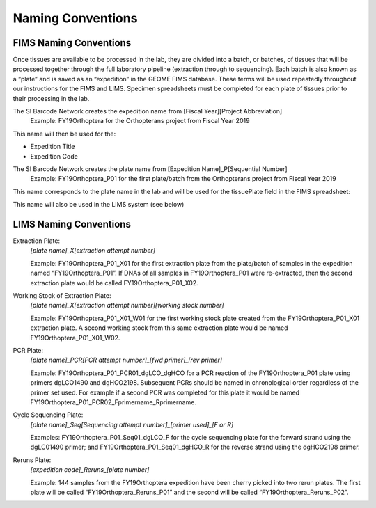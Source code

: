Naming Conventions
==================

.. _conventions-link:

FIMS Naming Conventions
-----------------------

Once tissues are available to be processed in the lab, they are divided into a batch, or batches, of tissues that will be processed together through the full laboratory pipeline (extraction through to sequencing). Each batch is also known as a “plate” and is saved as an “expedition” in the GEOME FIMS database. These terms will be used repeatedly throughout our instructions for the FIMS and LIMS. Specimen spreadsheets must be completed for each plate of tissues prior to their processing in the lab. 

The SI Barcode Network creates the expedition name from [Fiscal Year][Project Abbreviation]
	Example: FY19Orthoptera for the Orthopterans project from Fiscal Year 2019

This name will then be used for the:

* Expedition Title

* Expedition Code

.. image:: /images/dataset_code.png
	:align: center
	:scale: 50 %

The SI Barcode Network creates the plate name from [Expedition Name]_P[Sequential Number]
	Example: FY19Orthoptera_P01 for the first plate/batch from the Orthopterans project from Fiscal Year 2019

This name corresponds to the plate name in the lab and will be used for the tissuePlate field in the FIMS spreadsheet: 

.. image:: /images/plateid.png
	:align: center
	:scale: 50 %
	
This name will also be used in the LIMS system (see below)

.. _lims_conventions-link:

LIMS Naming Conventions
-----------------------

Extraction Plate:
	*[plate name]_X[extraction attempt number]*

	Example: FY19Orthoptera_P01_X01 for the first extraction plate from the plate/batch of samples in the expedition named “FY19Orthoptera_P01”. If DNAs of all samples in FY19Orthoptera_P01 were re-extracted, then the second extraction plate would be called FY19Orthoptera_P01_X02.

Working Stock of Extraction Plate:
	*[plate name]_X[extraction attempt number][working stock number]*

	Example: FY19Orthoptera_P01_X01_W01 for the first working stock plate created from the FY19Orthoptera_P01_X01 extraction plate. A second working stock from this same extraction plate would be named FY19Orthoptera_P01_X01_W02.

PCR Plate:
	*[plate name]_PCR[PCR attempt number]_[fwd primer]_[rev primer]*

	Example: FY19Orthoptera_P01_PCR01_dgLCO_dgHCO for a PCR reaction of the FY19Orthoptera_P01 plate using primers dgLCO1490 and dgHCO2198. Subsequent PCRs should be named in chronological order regardless of the primer set used. For example if a second PCR was completed for this plate it would be named FY19Orthoptera_P01_PCR02_Fprimername_Rprimername.


Cycle Sequencing Plate:
	*[plate name]_Seq[Sequencing attempt number]_[primer used]_[F or R]*

	Examples: FY19Orthoptera_P01_Seq01_dgLCO_F for the cycle sequencing plate for the forward strand using the dgLC01490 primer; and FY19Orthoptera_P01_Seq01_dgHCO_R for the reverse strand using the dgHCO2198 primer. 

Reruns Plate:
	*[expedition code]_Reruns_[plate number]*

	Example: 144 samples from the FY19Orthoptera expedition have been cherry picked into two rerun plates. The first plate will be called “FY19Orthoptera_Reruns_P01” and the second will be called “FY19Orthoptera_Reruns_P02”. 

	
